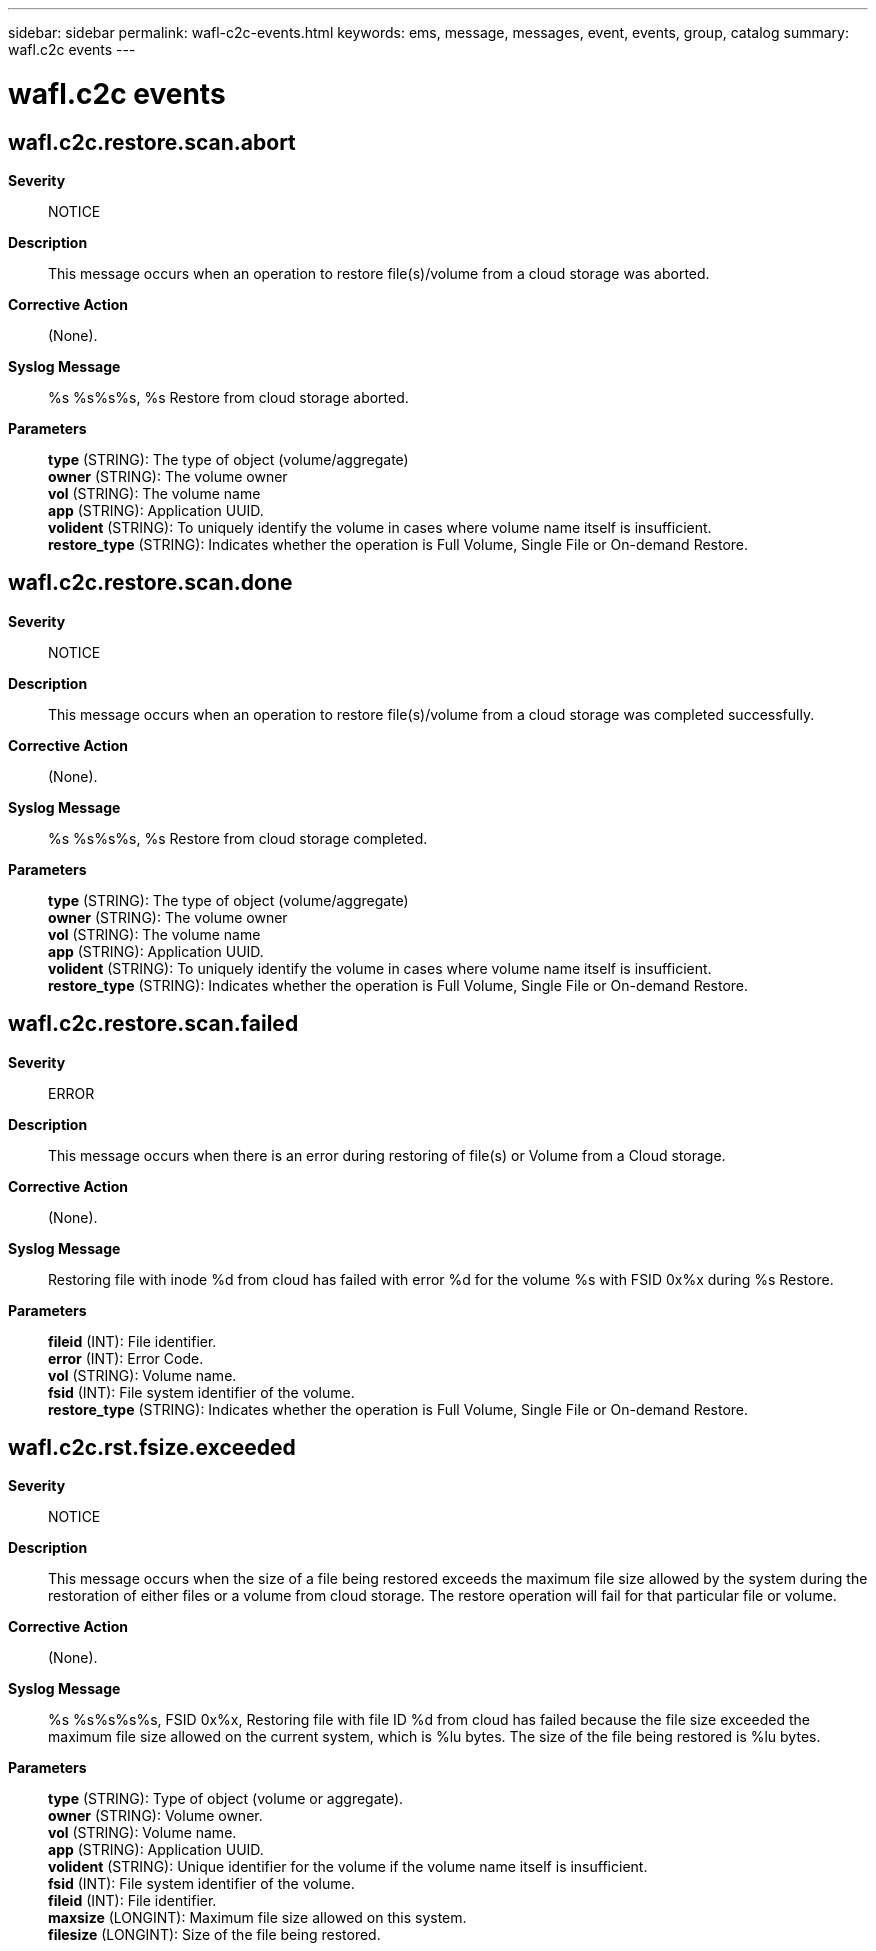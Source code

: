 ---
sidebar: sidebar
permalink: wafl-c2c-events.html
keywords: ems, message, messages, event, events, group, catalog
summary: wafl.c2c events
---

= wafl.c2c events
:toc: macro
:toclevels: 1
:hardbreaks:
:nofooter:
:icons: font
:linkattrs:
:imagesdir: ./media/

== wafl.c2c.restore.scan.abort
*Severity*::
NOTICE
*Description*::
This message occurs when an operation to restore file(s)/volume from a cloud storage was aborted.
*Corrective Action*::
(None).
*Syslog Message*::
%s %s%s%s, %s Restore from cloud storage aborted.
*Parameters*::
*type* (STRING): The type of object (volume/aggregate)
*owner* (STRING): The volume owner
*vol* (STRING): The volume name
*app* (STRING): Application UUID.
*volident* (STRING): To uniquely identify the volume in cases where volume name itself is insufficient.
*restore_type* (STRING): Indicates whether the operation is Full Volume, Single File or On-demand Restore.

== wafl.c2c.restore.scan.done
*Severity*::
NOTICE
*Description*::
This message occurs when an operation to restore file(s)/volume from a cloud storage was completed successfully.
*Corrective Action*::
(None).
*Syslog Message*::
%s %s%s%s, %s Restore from cloud storage completed.
*Parameters*::
*type* (STRING): The type of object (volume/aggregate)
*owner* (STRING): The volume owner
*vol* (STRING): The volume name
*app* (STRING): Application UUID.
*volident* (STRING): To uniquely identify the volume in cases where volume name itself is insufficient.
*restore_type* (STRING): Indicates whether the operation is Full Volume, Single File or On-demand Restore.

== wafl.c2c.restore.scan.failed
*Severity*::
ERROR
*Description*::
This message occurs when there is an error during restoring of file(s) or Volume from a Cloud storage.
*Corrective Action*::
(None).
*Syslog Message*::
Restoring file with inode %d from cloud has failed with error %d for the volume %s with FSID 0x%x during %s Restore.
*Parameters*::
*fileid* (INT): File identifier.
*error* (INT): Error Code.
*vol* (STRING): Volume name.
*fsid* (INT): File system identifier of the volume.
*restore_type* (STRING): Indicates whether the operation is Full Volume, Single File or On-demand Restore.

== wafl.c2c.rst.fsize.exceeded
*Severity*::
NOTICE
*Description*::
This message occurs when the size of a file being restored exceeds the maximum file size allowed by the system during the restoration of either files or a volume from cloud storage. The restore operation will fail for that particular file or volume.
*Corrective Action*::
(None).
*Syslog Message*::
%s %s%s%s%s, FSID 0x%x, Restoring file with file ID %d from cloud has failed because the file size exceeded the maximum file size allowed on the current system, which is %lu bytes. The size of the file being restored is %lu bytes.
*Parameters*::
*type* (STRING): Type of object (volume or aggregate).
*owner* (STRING): Volume owner.
*vol* (STRING): Volume name.
*app* (STRING): Application UUID.
*volident* (STRING): Unique identifier for the volume if the volume name itself is insufficient.
*fsid* (INT): File system identifier of the volume.
*fileid* (INT): File identifier.
*maxsize* (LONGINT): Maximum file size allowed on this system.
*filesize* (LONGINT): Size of the file being restored.
